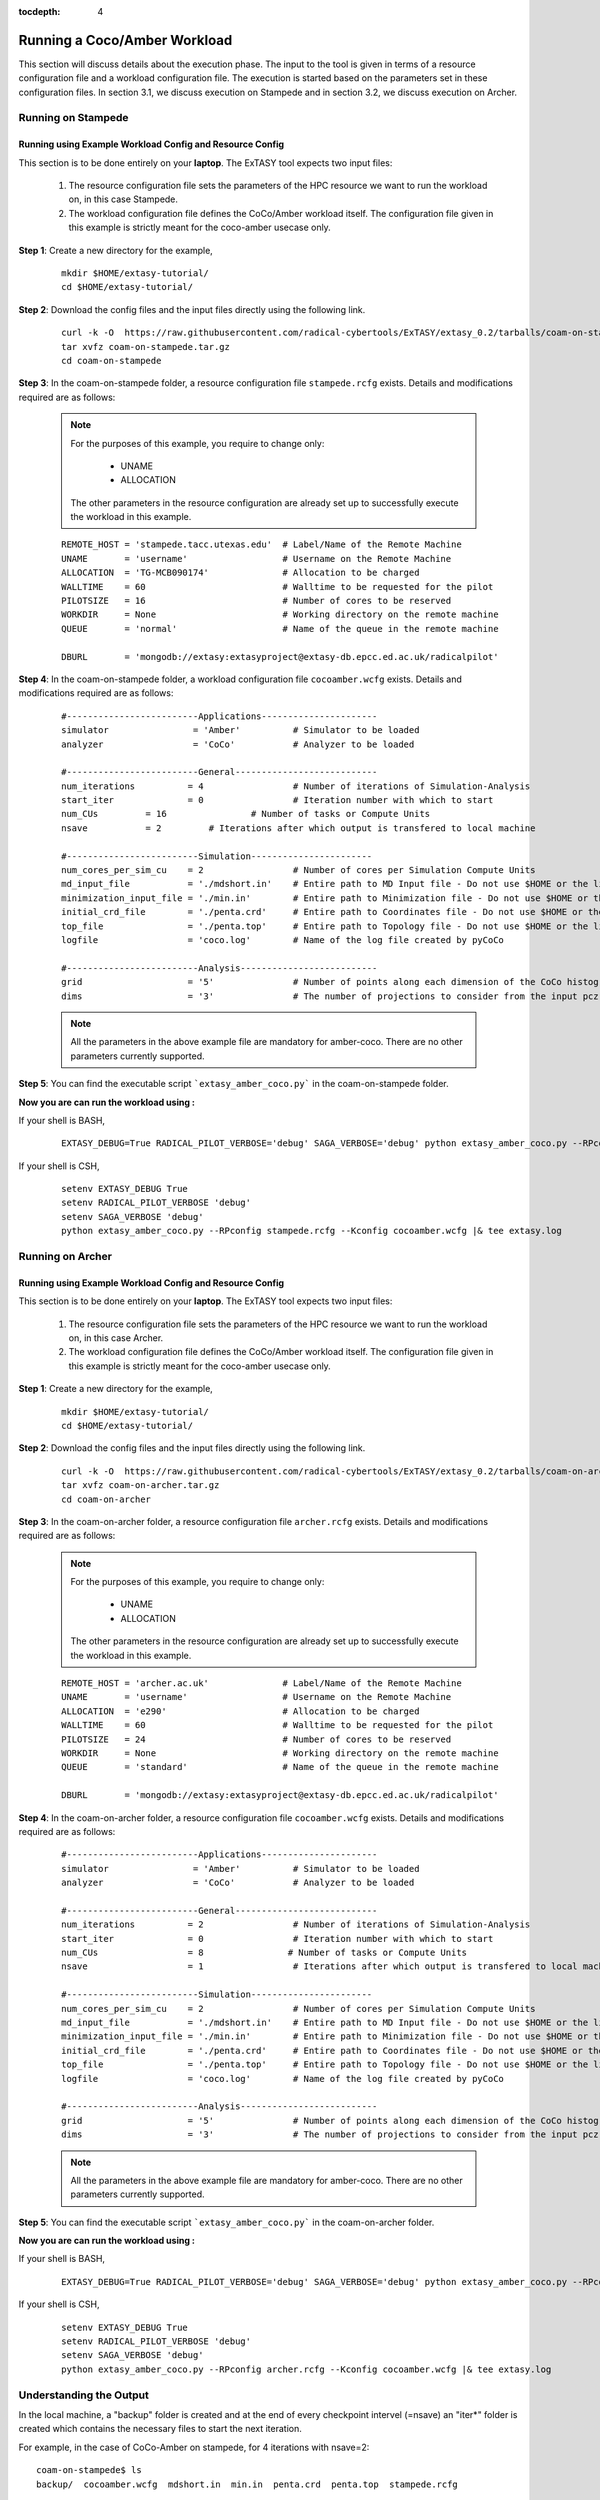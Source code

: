 .. _coam:

:tocdepth: 4

*****************************
Running a Coco/Amber Workload
*****************************

This section will discuss details about the execution phase. The input to the tool
is given in terms of a resource configuration file and a workload configuration file.
The execution is started based on the parameters set in these configuration files. In 
section 3.1, we discuss execution on Stampede and in section 3.2, we discuss execution 
on Archer.

Running on Stampede
===================

Running using Example Workload Config and Resource Config
---------------------------------------------------------

This section is to be done entirely on your **laptop**. The ExTASY tool expects two input
files:

    1. The resource configuration file sets the parameters of the HPC resource we want
       to run the workload on, in this case Stampede.

    2. The workload configuration file defines the CoCo/Amber workload itself. The configuration file given in this example is strictly meant for the coco-amber usecase only.


**Step 1**: Create a new directory for the example,

    ::

        mkdir $HOME/extasy-tutorial/
        cd $HOME/extasy-tutorial/


**Step 2**: Download the config files and the input files directly using the following link.

    ::

    	curl -k -O  https://raw.githubusercontent.com/radical-cybertools/ExTASY/extasy_0.2/tarballs/coam-on-stampede.tar.gz
        tar xvfz coam-on-stampede.tar.gz
        cd coam-on-stampede


**Step 3**: In the coam-on-stampede folder, a resource configuration file ``stampede.rcfg`` exists. Details and modifications required are as follows:

    .. note:: 
                For the purposes of this example, you require to change only:

                    * UNAME
                    * ALLOCATION

                The other parameters in the resource configuration are already set up to successfully execute the workload in this example.

    ::

        REMOTE_HOST = 'stampede.tacc.utexas.edu'  # Label/Name of the Remote Machine
        UNAME       = 'username'                  # Username on the Remote Machine
        ALLOCATION  = 'TG-MCB090174'              # Allocation to be charged
        WALLTIME    = 60                          # Walltime to be requested for the pilot
        PILOTSIZE   = 16                          # Number of cores to be reserved
        WORKDIR     = None                        # Working directory on the remote machine
        QUEUE       = 'normal'                    # Name of the queue in the remote machine

        DBURL       = 'mongodb://extasy:extasyproject@extasy-db.epcc.ed.ac.uk/radicalpilot'


**Step 4**: In the coam-on-stampede folder, a workload configuration file ``cocoamber.wcfg`` exists. Details and modifications required are as follows:


    ::

        #-------------------------Applications----------------------
        simulator                = 'Amber'          # Simulator to be loaded
        analyzer                 = 'CoCo'           # Analyzer to be loaded

        #-------------------------General---------------------------
        num_iterations          = 4                 # Number of iterations of Simulation-Analysis
        start_iter              = 0                 # Iteration number with which to start
        num_CUs         = 16                # Number of tasks or Compute Units
        nsave           = 2         # Iterations after which output is transfered to local machine

        #-------------------------Simulation-----------------------
        num_cores_per_sim_cu    = 2                 # Number of cores per Simulation Compute Units
        md_input_file           = './mdshort.in'    # Entire path to MD Input file - Do not use $HOME or the likes
        minimization_input_file = './min.in'        # Entire path to Minimization file - Do not use $HOME or the likes
        initial_crd_file        = './penta.crd'     # Entire path to Coordinates file - Do not use $HOME or the likes
        top_file                = './penta.top'     # Entire path to Topology file - Do not use $HOME or the likes
        logfile                 = 'coco.log'        # Name of the log file created by pyCoCo

        #-------------------------Analysis--------------------------
        grid                    = '5'               # Number of points along each dimension of the CoCo histogram
        dims                    = '3'               # The number of projections to consider from the input pcz file


    .. note::
                
                All the parameters in the above example file are mandatory for amber-coco. There are no other parameters currently supported.

**Step 5**: You can find the executable script ```extasy_amber_coco.py``` in the coam-on-stampede folder.

**Now you are can run the workload using :**

If your shell is BASH,

    ::

        EXTASY_DEBUG=True RADICAL_PILOT_VERBOSE='debug' SAGA_VERBOSE='debug' python extasy_amber_coco.py --RPconfig stampede.rcfg --Kconfig cocoamber.wcfg 2> extasy.log

If your shell is CSH,

    ::

        setenv EXTASY_DEBUG True
        setenv RADICAL_PILOT_VERBOSE 'debug'
        setenv SAGA_VERBOSE 'debug'
        python extasy_amber_coco.py --RPconfig stampede.rcfg --Kconfig cocoamber.wcfg |& tee extasy.log



Running on Archer
=================

Running using Example Workload Config and Resource Config
---------------------------------------------------------

This section is to be done entirely on your **laptop**. The ExTASY tool expects two input
files:

    1. The resource configuration file sets the parameters of the HPC resource we want
       to run the workload on, in this case Archer.

    2. The workload configuration file defines the CoCo/Amber workload itself. The configuration file given in this example is strictly meant for the coco-amber usecase only.

**Step 1**: Create a new directory for the example,

    ::

        mkdir $HOME/extasy-tutorial/
        cd $HOME/extasy-tutorial/


**Step 2**: Download the config files and the input files directly using the following link.

    ::

    	curl -k -O  https://raw.githubusercontent.com/radical-cybertools/ExTASY/extasy_0.2/tarballs/coam-on-archer.tar.gz
        tar xvfz coam-on-archer.tar.gz
        cd coam-on-archer


**Step 3**: In the coam-on-archer folder, a resource configuration file ``archer.rcfg`` exists. Details and modifications required are as follows:

    .. note:: 
                For the purposes of this example, you require to change only:

                    * UNAME
                    * ALLOCATION

                The other parameters in the resource configuration are already set up to successfully execute the workload in this example.
    
    ::

        REMOTE_HOST = 'archer.ac.uk'              # Label/Name of the Remote Machine
        UNAME       = 'username'                  # Username on the Remote Machine
        ALLOCATION  = 'e290'                      # Allocation to be charged
        WALLTIME    = 60                          # Walltime to be requested for the pilot
        PILOTSIZE   = 24                          # Number of cores to be reserved
        WORKDIR     = None                        # Working directory on the remote machine
        QUEUE       = 'standard'                  # Name of the queue in the remote machine

        DBURL       = 'mongodb://extasy:extasyproject@extasy-db.epcc.ed.ac.uk/radicalpilot'


**Step 4**: In the coam-on-archer folder, a resource configuration file ``cocoamber.wcfg`` exists. Details and modifications required are as follows:

    ::

        #-------------------------Applications----------------------
        simulator                = 'Amber'          # Simulator to be loaded
        analyzer                 = 'CoCo'           # Analyzer to be loaded

        #-------------------------General---------------------------
        num_iterations          = 2                 # Number of iterations of Simulation-Analysis
        start_iter              = 0                 # Iteration number with which to start
        num_CUs                 = 8                # Number of tasks or Compute Units
        nsave                   = 1                 # Iterations after which output is transfered to local machine

        #-------------------------Simulation-----------------------
        num_cores_per_sim_cu    = 2                 # Number of cores per Simulation Compute Units
        md_input_file           = './mdshort.in'    # Entire path to MD Input file - Do not use $HOME or the likes
        minimization_input_file = './min.in'        # Entire path to Minimization file - Do not use $HOME or the likes
        initial_crd_file        = './penta.crd'     # Entire path to Coordinates file - Do not use $HOME or the likes
        top_file                = './penta.top'     # Entire path to Topology file - Do not use $HOME or the likes
        logfile                 = 'coco.log'        # Name of the log file created by pyCoCo

        #-------------------------Analysis--------------------------
        grid                    = '5'               # Number of points along each dimension of the CoCo histogram
        dims                    = '3'               # The number of projections to consider from the input pcz file


    .. note::
                
                All the parameters in the above example file are mandatory for amber-coco. There are no other parameters currently supported.


**Step 5**: You can find the executable script ```extasy_amber_coco.py``` in the coam-on-archer folder.

**Now you are can run the workload using :**

If your shell is BASH,

    ::

        EXTASY_DEBUG=True RADICAL_PILOT_VERBOSE='debug' SAGA_VERBOSE='debug' python extasy_amber_coco.py --RPconfig archer.rcfg --Kconfig cocoamber.wcfg 2> extasy.log


If your shell is CSH,

    ::

        setenv EXTASY_DEBUG True
        setenv RADICAL_PILOT_VERBOSE 'debug'
        setenv SAGA_VERBOSE 'debug'
        python extasy_amber_coco.py --RPconfig archer.rcfg --Kconfig cocoamber.wcfg |& tee extasy.log


Understanding the Output
========================

In the local machine, a "backup" folder is created and at the end of every checkpoint intervel (=nsave) an "iter*" folder is created which contains the necessary files to start the next iteration.


For example, in the case of CoCo-Amber on stampede, for 4 iterations with nsave=2:

::

    coam-on-stampede$ ls
    backup/  cocoamber.wcfg  mdshort.in  min.in  penta.crd  penta.top  stampede.rcfg

    coam-on-stampede/backup$ ls
    iter1/  iter3/



The "iter*" folder will not contain any of the initial files such as the topology file, minimization file, etc since they already exist on the local machine. In coco-amber, the "iter*" folder contains the NetCDF files required to start the next iteration and a logfile of the CoCo stage of the current iteration.


::

    coam-on-stampede/backup/iter1$ ls
    1_coco.log    md_0_11.ncdf  md_0_14.ncdf  md_0_2.ncdf  md_0_5.ncdf  md_0_8.ncdf  md_1_10.ncdf  md_1_13.ncdf  md_1_1.ncdf  md_1_4.ncdf  md_1_7.ncdf
    md_0_0.ncdf   md_0_12.ncdf  md_0_15.ncdf  md_0_3.ncdf  md_0_6.ncdf  md_0_9.ncdf  md_1_11.ncdf  md_1_14.ncdf  md_1_2.ncdf  md_1_5.ncdf  md_1_8.ncdf
    md_0_10.ncdf  md_0_13.ncdf  md_0_1.ncdf   md_0_4.ncdf  md_0_7.ncdf  md_1_0.ncdf  md_1_12.ncdf  md_1_15.ncdf  md_1_3.ncdf  md_1_6.ncdf  md_1_9.ncdf


It is important to note that since, in coco-amber, all the NetCDF files of previous and current iterations are transferred at each checkpoint, it might be useful to have longer checkpoint intervals. Since smaller intervals would lead to heavy data transfer of redundant data.


On the remote machine, inside the pilot-* folder you can find a folder called "staging_area". This location is used to exchange/link/move intermediate data. The shared data is kept in "staging_area/" and the iteration specific inputs/outputs can be found in their specific folders (="staging_area/iter*").

::

    $ cd staging_area/
    $ ls
    iter0/  iter1/  iter2/  iter3/  mdshort.in  min.in  penta.crd  penta.top  postexec.py
